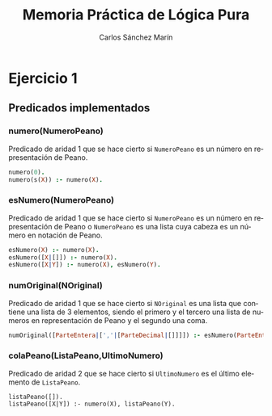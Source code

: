 #+AUTHOR:Carlos Sánchez Marín
#+EMAIL: carlos.sanchez.marin@alumnos.upm.es
#+TITLE: Memoria Práctica de Lógica Pura
#+LANGUAGE: es
#+LATEX_HEADER: \usepackage[AUTO]{babel}
#+OPTIONS: toc:t email:t
#+OPTIONS: texht:t
#+OPTIONS: ^:{} _:{}
#+LATEX_CLASS:article
#+LATEX_CLASS_OPTIONS:[a4paper]
#+LATEX_HEADER: \addtolength{\textwidth}{2in}
#+LATEX_HEADER: \addtolength{\hoffset}{-0.7in}
#+LATEX_HEADER: \addtolength{\voffset}{-0.7in}

#+LATEX: \newpage

* *Ejercicio 1*
** *Predicados implementados*
*** *numero(NumeroPeano)*
Predicado de aridad 1 que se hace cierto si ~NumeroPeano~ es un número en representación de Peano.

#+begin_src prolog
numero(0).
numero(s(X)) :- numero(X).
#+end_src

*** *esNumero(NumeroPeano)*
Predicado de aridad 1 que se hace cierto si ~NumeroPeano~ es un número en representación de Peano o ~NumeroPeano~ es una lista cuya cabeza es un número en notación de Peano.

#+begin_src prolog
esNumero(X) :- numero(X).
esNumero([X|[]]) :- numero(X).
esNumero([X|Y]) :- numero(X), esNumero(Y).
#+end_src

*** *numOriginal(NOriginal)*
Predicado de aridad 1 que se hace cierto si ~NOriginal~ es una lista que contiene una lista de 3 elementos, siendo el primero y el tercero una lista de numeros en representación de Peano y el segundo una coma.

#+begin_src prolog
numOriginal([ParteEntera|[','|[ParteDecimal|[]]]]) :- esNumero(ParteEntera), esNumero(ParteDecimal).
#+end_src

*** *colaPeano(ListaPeano,UltimoNumero)*
Predicado de aridad 2 que se hace cierto si ~UltimoNumero~ es el último elemento de ~ListaPeano~.

#+begin_src
listaPeano([]).
listaPeano([X|Y]) :- numero(X), listaPeano(Y).
#+end_src

